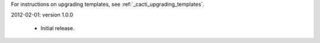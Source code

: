 .. _cacti_changelog::

For instructions on upgrading templates, see :ref:`_cacti_upgrading_templates`.

2012-02-01: version 1.0.0

  * Initial release.
